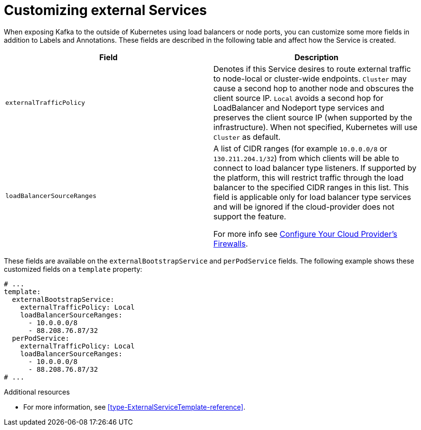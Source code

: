 // This assembly is included in the following assemblies:
//
// assembly-customizing-deployments.adoc

[id='con-customizing-external-services-{context}']
= Customizing external Services

When exposing Kafka to the outside of Kubernetes using load balancers or node ports, you can customize some more fields in addition to Labels and Annotations.
These fields are described in the following table and affect how the Service is created.

[table,stripes=none]
|===
|Field |Description

|`externalTrafficPolicy`
|Denotes if this Service desires to route external traffic to node-local or cluster-wide endpoints.
`Cluster` may cause a second hop to another node and obscures the client source IP.
`Local` avoids a second hop for LoadBalancer and Nodeport type services and preserves the client source IP (when supported by the infrastructure).
When not specified, Kubernetes will use `Cluster` as default.

|`loadBalancerSourceRanges`
|A list of CIDR ranges (for example `10.0.0.0/8` or `130.211.204.1/32`) from which clients will be able to connect to load balancer type listeners.
If supported by the platform, this will restrict traffic through the load balancer to the specified CIDR ranges in this list.
This field is applicable only for load balancer type services and will be ignored if the cloud-provider does not support the feature.

For more info see link:https://kubernetes.io/docs/tasks/access-application-cluster/configure-cloud-provider-firewall/[Configure Your Cloud Provider's Firewalls].
|===

These fields are available on the `externalBootstrapService` and `perPodService` fields.
The following example shows these customized fields on a `template` property:

[source,yaml,subs=attributes+]
----
# ...
template:
  externalBootstrapService:
    externalTrafficPolicy: Local
    loadBalancerSourceRanges:
      - 10.0.0.0/8
      - 88.208.76.87/32
  perPodService:
    externalTrafficPolicy: Local
    loadBalancerSourceRanges:
      - 10.0.0.0/8
      - 88.208.76.87/32
# ...
----

.Additional resources

* For more information, see xref:type-ExternalServiceTemplate-reference[].
